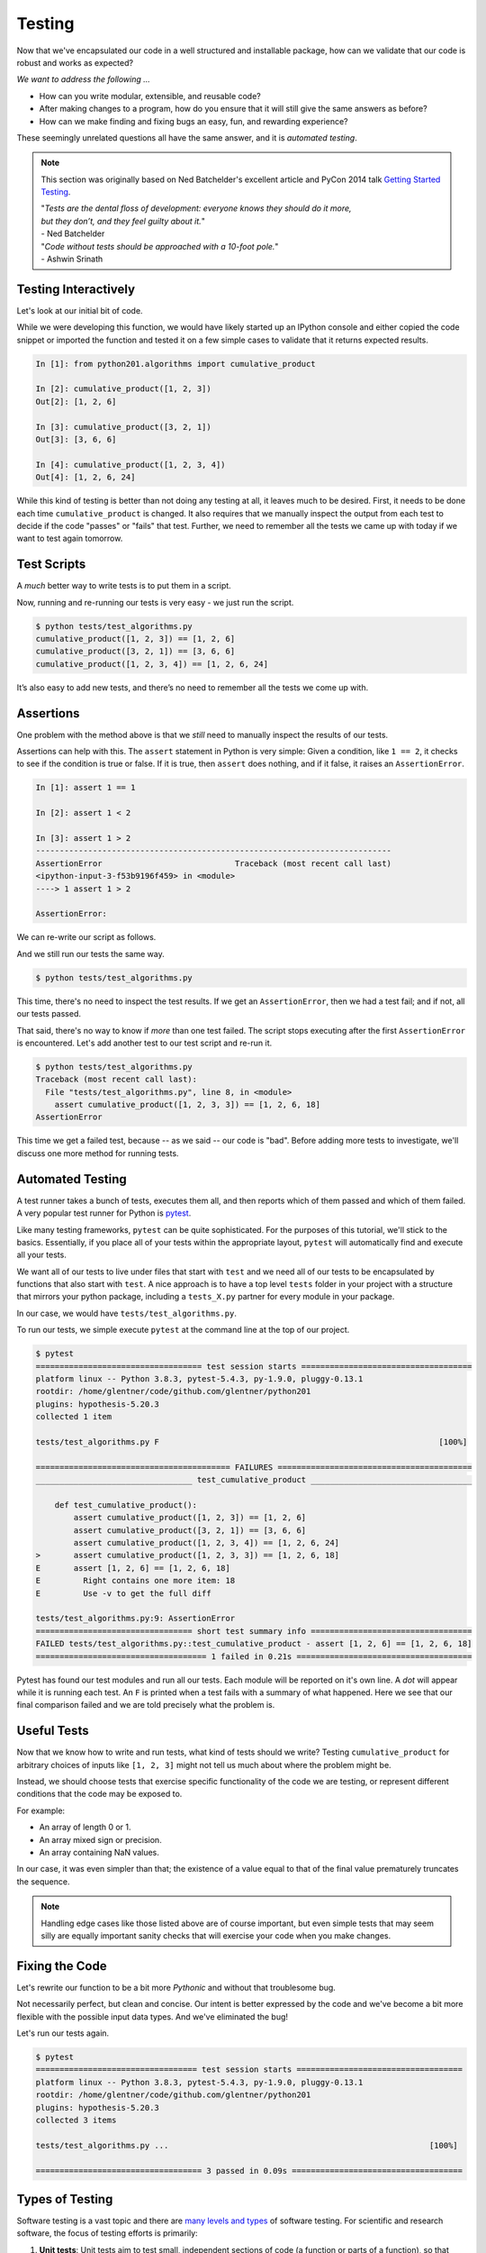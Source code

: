 .. _testing:

Testing
=======

Now that we've encapsulated our code in a well structured and installable package,
how can we validate that our code is robust and works as expected?

`We want to address the following ...`

* How can you write modular, extensible, and reusable code?
* After making changes to a program, how do you ensure that it will still give
  the same answers as before?
* How can we make finding and fixing bugs an easy, fun, and rewarding experience?

These seemingly unrelated questions all have the same answer, and it is
`automated testing`.

.. note::

   This section was originally based on Ned Batchelder's
   excellent article and PyCon 2014 talk
   `Getting Started Testing <https://nedbatchelder.com/text/test0.html>`_.

   | "*Tests are the dental floss of development: everyone knows they should do it more,*
   | *but they don’t, and they feel guilty about it.*"
   | - Ned Batchelder

   | "*Code without tests should be approached with a 10-foot pole.*"
   | - Ashwin Srinath


Testing Interactively
---------------------

Let's look at our initial bit of code.

.. code-block:: python
    :caption: python201/algorithms.py

    def cumulative_product(array):
        result = array[:1]
        last_value = array[-1]
        for value in array[1:]:
            result.append(result[-1] * value)
            if value == last_value:
                break
        return result

While we were developing this function, we would have likely started up an IPython console and
either copied the code snippet or imported the function and tested it on a few simple cases to
validate that it returns expected results.

.. code-block:: ipython

    In [1]: from python201.algorithms import cumulative_product

    In [2]: cumulative_product([1, 2, 3])
    Out[2]: [1, 2, 6]

    In [3]: cumulative_product([3, 2, 1])
    Out[3]: [3, 6, 6]

    In [4]: cumulative_product([1, 2, 3, 4])
    Out[4]: [1, 2, 6, 24]

While this kind of testing is better than not doing any testing at all, it leaves much to be
desired. First, it needs to be done each time ``cumulative_product`` is changed. It also requires
that we manually inspect the output from each test to decide if the code "passes" or "fails" that
test. Further, we need to remember all the tests we came up with today if we want to test again
tomorrow.


Test Scripts
------------

A `much` better way to write tests is to put them in a script.

.. code-block:: python
    :caption: tests/test_algorithms.py

    from python201.algorithms import cumulative_product

    array = [1, 2, 3]
    print(f'cumulative_product({array}) ==', cumulative_product(array))

    array = [3, 2, 1]
    print(f'cumulative_product({array}) ==', cumulative_product(array))

    array = [1, 2, 3, 4]
    print(f'cumulative_product({array}) ==', cumulative_product(array))

Now, running and re-running our tests is very easy - we just run the script.

.. code-block:: none

    $ python tests/test_algorithms.py
    cumulative_product([1, 2, 3]) == [1, 2, 6]
    cumulative_product([3, 2, 1]) == [3, 6, 6]
    cumulative_product([1, 2, 3, 4]) == [1, 2, 6, 24]

It’s also easy to add new tests, and there’s no need to remember all the tests we come up with.

Assertions
----------

One problem with the method above is that
we *still* need to manually inspect the results of our tests.

Assertions can help with this. The ``assert`` statement in Python is very simple: Given a
condition, like ``1 == 2``, it checks to see if the condition is true or false. If it is true,
then ``assert`` does nothing, and if it false, it raises an ``AssertionError``.

.. code-block:: ipython

    In [1]: assert 1 == 1

    In [2]: assert 1 < 2

    In [3]: assert 1 > 2
    ---------------------------------------------------------------------------
    AssertionError                            Traceback (most recent call last)
    <ipython-input-3-f53b9196f459> in <module>
    ----> 1 assert 1 > 2

    AssertionError:

We can re-write our script as follows.

.. code-block:: python
    :caption: tests/test_algorithms.py

    from python201.algorithms import cumulative_product

    assert cumulative_product([1, 2, 3]) == [1, 2, 6]
    assert cumulative_product([3, 2, 1]) == [3, 6, 6]
    assert cumulative_product([1, 2, 3, 4]) == [1, 2, 6, 24]

And we still run our tests the same way.

.. code-block:: none

    $ python tests/test_algorithms.py

This time, there's no need to inspect the test results. If we get an ``AssertionError``,
then we had a test fail; and if not, all our tests passed.

That said, there's no way to know if `more` than one test failed. The script stops executing
after the first ``AssertionError`` is encountered. Let's add another test to our test script and
re-run it.

.. code-block:: python
    :caption: tests/test_algorithms.py

    from python201.algorithms import cumulative_product

    assert cumulative_product([1, 2, 3]) == [1, 2, 6]
    assert cumulative_product([3, 2, 1]) == [3, 6, 6]
    assert cumulative_product([1, 2, 3, 4]) == [1, 2, 6, 24]
    assert cumulative_product([1, 2, 3, 3]) == [1, 2, 6, 18]

.. code-block:: none

    $ python tests/test_algorithms.py
    Traceback (most recent call last):
      File "tests/test_algorithms.py", line 8, in <module>
        assert cumulative_product([1, 2, 3, 3]) == [1, 2, 6, 18]
    AssertionError

This time we get a failed test, because -- as we said -- our code is "bad". Before adding
more tests to investigate, we'll discuss one more method for running tests.


Automated Testing
-----------------

A test runner takes a bunch of tests, executes them all, and then reports which of them passed
and which of them failed. A very popular test runner for Python is
`pytest <https://docs.pytest.org/en/latest/>`_.

Like many testing frameworks, ``pytest`` can be quite sophisticated. For the purposes of
this tutorial, we'll stick to the basics. Essentially, if you place all of your tests within
the appropriate layout, ``pytest`` will automatically find and execute all your tests.

We want all of our tests to live under files that start with ``test`` and we need all of our tests
to be encapsulated by functions that also start with ``test``. A nice approach is to have a top
level ``tests`` folder in your project with a structure that mirrors your python package,
including a ``tests_X.py`` partner for every module in your package.

In our case, we would have ``tests/test_algorithms.py``.

.. code-block:: python
    :caption: tests/test_algorithms.py

    from python201.algorithms import cumulative_product

    def test_cumulative_product():
        assert cumulative_product([1, 2, 3]) == [1, 2, 6]
        assert cumulative_product([3, 2, 1]) == [3, 6, 6]
        assert cumulative_product([1, 2, 3, 4]) == [1, 2, 6, 24]
        assert cumulative_product([1, 2, 3, 3]) == [1, 2, 6, 18]

To run our tests, we simple execute ``pytest`` at the command line at the top of our
project.

.. code-block:: none

    $ pytest
    =================================== test session starts ====================================
    platform linux -- Python 3.8.3, pytest-5.4.3, py-1.9.0, pluggy-0.13.1
    rootdir: /home/glentner/code/github.com/glentner/python201
    plugins: hypothesis-5.20.3
    collected 1 item

    tests/test_algorithms.py F                                                           [100%]

    ========================================= FAILURES =========================================
    _________________________________ test_cumulative_product __________________________________

        def test_cumulative_product():
            assert cumulative_product([1, 2, 3]) == [1, 2, 6]
            assert cumulative_product([3, 2, 1]) == [3, 6, 6]
            assert cumulative_product([1, 2, 3, 4]) == [1, 2, 6, 24]
    >       assert cumulative_product([1, 2, 3, 3]) == [1, 2, 6, 18]
    E       assert [1, 2, 6] == [1, 2, 6, 18]
    E         Right contains one more item: 18
    E         Use -v to get the full diff

    tests/test_algorithms.py:9: AssertionError
    ================================= short test summary info ==================================
    FAILED tests/test_algorithms.py::test_cumulative_product - assert [1, 2, 6] == [1, 2, 6, 18]
    ==================================== 1 failed in 0.21s =====================================


Pytest has found our test modules and run all our tests. Each module will be reported on it's own
line. A `dot` will appear while it is running each test. An ``F`` is printed when a test fails
with a summary of what happened. Here we see that our final comparison failed and we are told
precisely what the problem is.


Useful Tests
------------

Now that we know how to write and run tests, what kind of tests should we write?
Testing ``cumulative_product`` for arbitrary choices of inputs like ``[1, 2, 3]``
might not tell us much about where the problem might be.

Instead, we should choose tests that exercise specific functionality of the code we are testing,
or represent different conditions that the code may be exposed to.

For example:

* An array of length 0 or 1.
* An array mixed sign or precision.
* An array containing NaN values.

In our case, it was even simpler than that; the existence of a value equal to that of the final
value prematurely truncates the sequence.

.. note::

    Handling edge cases like those listed above are of course important, but even simple tests
    that may seem silly are equally important sanity checks that will exercise your code when you
    make changes.


Fixing the Code
---------------

Let's rewrite our function to be a bit more `Pythonic` and without that troublesome bug.


.. code-block:: python
    :caption: python201/algorithms.py

    def cumulative_product(array):
        result = list(array).copy()
        for i, value in enumerate(array[1:]):
            result[i+1] = result[i] * value
        return result

Not necessarily perfect, but clean and concise. Our intent is better expressed by the code
and we've become a bit more flexible with the possible input data types.
And we've eliminated the bug!

.. code-block:: python
    :caption: tests/test_algorithms.py

    from python201.algorithms import cumulative_product

    def test_cumulative_product_simple():
        assert cumulative_product([1, 2, 3]) == [1, 2, 6]
        assert cumulative_product([3, 2, 1]) == [3, 6, 6]
        assert cumulative_product([1, 2, 3, 4]) == [1, 2, 6, 24]
        assert cumulative_product([1, 2, 3, 3]) == [1, 2, 6, 18]

    def test_cumulative_product_empty():
        assert cumulative_product([]) == []

    def test_cumulative_product_starts_with_zero():
        assert cumulative_product([0] + list(range(100))) == [0] * 101

Let's run our tests again.

.. code-block:: none

    $ pytest
    ================================== test session starts ===================================
    platform linux -- Python 3.8.3, pytest-5.4.3, py-1.9.0, pluggy-0.13.1
    rootdir: /home/glentner/code/github.com/glentner/python201
    plugins: hypothesis-5.20.3
    collected 3 items

    tests/test_algorithms.py ...                                                       [100%]

    =================================== 3 passed in 0.09s ====================================


Types of Testing
----------------

Software testing is a vast topic and there are
`many levels and types <https://en.wikipedia.org/wiki/Software_testing>`_
of software testing. For scientific and
research software, the focus of testing efforts is primarily:

1. **Unit tests**: Unit tests aim to test small, independent sections of code
   (a function or parts of a function),
   so that when a test fails,
   the failure can easily be associated with that section of code.
   This is the kind of testing that we have been doing so far.

2. **Regression tests**: Regression tests aim to check whether
   changes to the program result in it producing
   different results from before.
   Regression tests can test
   larger sections of code
   than unit tests.
   As an example, if you are writing a machine learning application,
   you may want to run your model on small data
   in an automated way
   each time your software undergoes changes,
   and make sure that the same (or a better) result is produced.


Test-Driven Development
-----------------------

`Test-driven development (TDD) <https://en.wikipedia.org/wiki/Test-driven_development>`_
is the practice of writing tests for a function or method
*before* actually writing any code for that function or method.
The TDD process is to:

1. Write a test for a function or method
2. Write just enough code that the function or method passes that test
3. Ensure that all tests written so far pass
4. Repeat the above steps until you are satisfied with the code

Proponents of TDD suggest that this results in better code.
Whether or not TDD sounds appealing to you,
writing tests should be *part* of your development process,
and never an afterthought.
In the process of writing tests,
you often come up with new corner cases for your code,
and realize better ways to organize it.
The result is usually code that is
more modular,
more reusable
and of course,
more testable,
than if you didn't do any testing.

.. image:: https://upload.wikimedia.org/wikipedia/commons/thumb/0/0b/TDD_Global_Lifecycle.png/1920px-TDD_Global_Lifecycle.png
    :target: https://en.wikipedia.org/wiki/Test-driven_development
    :alt: Test-Driven Development



Growing a Useful Test Suite
---------------------------

More tests are always better than less,
and your code should have as many tests as you are willing to write.
That being said,
some tests are more useful than others.
Designing a useful suite of tests is a challenge in itself,
and it helps to keep the following in mind when growing tests:

1. **Tests should run quickly**: testing is meant to be done as often as possible.
   Your entire test suite should complete in no more than a few seconds,
   otherwise you won't run your tests often enough for them to be useful.
   Always test your functions or algorithms on very small and simple data;
   even if in practice they will be dealing with more complex and large datasets.

2. **Tests should be focused**: each test should exercise a small part of your code.
   When a test fails,
   it should be easy for you to
   figure out which part of your program you need to focus debugging efforts on.
   This can be difficult if your code isn't modular,
   i.e., if different parts of your code depend heavily on each other.
   This is one of the reasons TDD is said to produce more modular code.

3. **Tests should cover all possible code paths**: if your function has multiple code paths
   (e.g., an if-else statement),
   write tests that execute both the "if" part
   and the "else" part.
   Otherwise, you might have bugs in your code and still have all tests pass.

4. **Test data should include difficult and edge cases**: it's easy to
   write code that only handles cases with well-defined inputs and outputs.
   In practice however, your code may have to deal with
   input data for which it isn't clear what the behavior should be.
   For example, what should ``cumulative_product([])`` return?
   Make sure you write tests for such cases,
   so that you force your code to handle them.

|

Extras
------

Hypothesis
^^^^^^^^^^

Like many such frameworks, ``pytest`` has a plugin system that allows its functionality to be
extended by design. A notable package that works as a plugin for ``pytest`` is
`Hypothesis <https://hypothesis.readthedocs.io/en/latest/index.html>`_.

``Hypothesis`` implements `property-based testing` that allows you to write unit tests in a way
that isn't hard coded. You define strategies for given inputs and it automatically generates
entire ensembles of tests for a given definition including edge cases you would want to cover.

For our `zero` test, if the initial value of the array is zero, it simply doesn't matter what the
remaining values of the array are, the result will be an array of the same length and all zeros.
So our test could use ``hypothesis`` to define a strategy that will test many cases without us
hard coding them.

.. code-block:: python
    :caption: tests/test_algorithms.py

    from hypothesis.strategies import lists, integers
    from hypothesis import given

    from python201.algorithms import cumulative_product


    def test_cumulative_product_simple():
        assert cumulative_product([1, 2, 3]) == [1, 2, 6]
        assert cumulative_product([3, 2, 1]) == [3, 6, 6]
        assert cumulative_product([1, 2, 3, 4]) == [1, 2, 6, 24]
        assert cumulative_product([1, 2, 3, 3]) == [1, 2, 6, 18]


    def test_cumulative_product_empty():
        assert cumulative_product([]) == []


    @given(lists(integers()))
    def test_cumulative_product_starts_with_zero(values):
        array = [0] + list(values)
        assert cumulative_product(array) == [0] * len(array)

|
